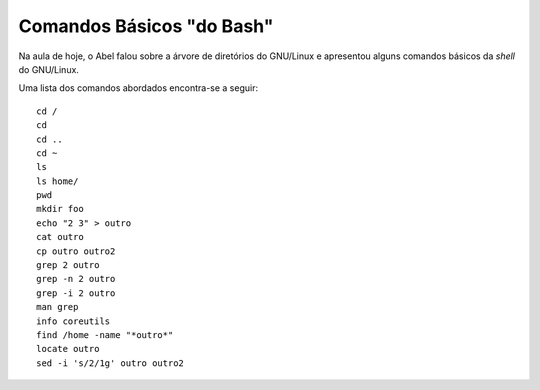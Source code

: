 Comandos Básicos "do Bash"
==========================

Na aula de hoje, o Abel falou sobre a árvore de diretórios do GNU/Linux e
apresentou alguns comandos básicos da *shell* do GNU/Linux.

.. more::

Uma lista dos comandos abordados encontra-se a seguir::

    cd /
    cd
    cd ..
    cd ~
    ls
    ls home/
    pwd
    mkdir foo
    echo "2 3" > outro
    cat outro
    cp outro outro2
    grep 2 outro
    grep -n 2 outro
    grep -i 2 outro
    man grep
    info coreutils
    find /home -name "*outro*"
    locate outro
    sed -i 's/2/1g' outro outro2

.. author:: default
.. categories:: none
.. tags:: none
.. comments::
